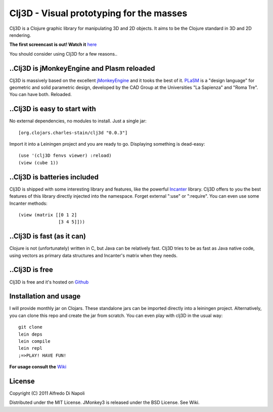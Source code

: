 Clj3D - Visual prototyping for the masses
=========================================

Clj3D is a Clojure graphic library for manipulating 3D and 2D objects. It
aims to be the Clojure standard in 3D and 2D rendering. 

.. image:: https://github.com/CharlesStain/clj3D/raw/master/imgs/screen1.jpg
.. image:: https://github.com/CharlesStain/clj3D/raw/master/imgs/screen2.jpg
.. image:: https://github.com/CharlesStain/clj3D/raw/master/imgs/screen4.jpg
.. image:: https://github.com/CharlesStain/clj3D/raw/master/imgs/skyscraper.jpg

**The first screencast is out! Watch it** `here <http://www.youtube.com/watch?v=_fLgBzRdddU>`_

You should consider using Clj3D for a few reasons..

..Clj3D is jMonkeyEngine and Plasm reloaded
-------------------------------------------
Clj3D is massively based on the excellent `jMonkeyEngine <http://jmonkeyengine.org/>`_ 
and it tooks the best of it. `PLaSM <http://www.dia.uniroma3.it/~paoluzzi/plasm502/>`_
is a "design language" for geometric and solid parametric design, developed by the 
CAD Group at the Universities "La Sapienza" and "Roma Tre". You can have both. Reloaded.\

..Clj3D is easy to start with
-----------------------------
No external dependencies, no modules to install. Just a single jar:
::

[org.clojars.charles-stain/clj3d "0.0.3"]

Import it into a Leiningen project and you are ready to go. Displaying something is dead-easy:
::

    (use '(clj3D fenvs viewer) :reload)
    (view (cube 1))

..Clj3D is batteries included
-----------------------------
Clj3D is shipped with some interesting library and features, like the powerful
`Incanter <http://incanter.org/>`_ library. Clj3D offers to you the best features
of this library directly injected into the namespace. Forget external ":use" or
":require". You can even use some Incanter methods:
::

  (view (matrix [[0 1 2] 
                 [3 4 5]]))

..Clj3D is fast (as it can)
---------------------------
Clojure is not (unfortunately) written in C, but Java can be relatively fast. Clj3D
tries to be as fast as Java native code, using vectors as primary data structures and
Incanter's matrix when they needs.

..Clj3D is free
---------------
Clj3D is free and it's hosted on `Github <https://github.com/CharlesStain/clj3D>`_

Installation and usage
----------------------
I will provide monthly jar on Clojars. These standalone jars can be imported directly into a leiningen project.
Alternatively, you can clone this repo and create the jar from scratch. You can even play with clj3D in the usual way:
::

  git clone
  lein deps
  lein compile
  lein repl
  ;=>PLAY! HAVE FUN!

**For usage consult the** `Wiki <https://github.com/CharlesStain/clj3D/wiki>`_

License
-------

Copyright (C) 2011 Alfredo Di Napoli

Distributed under the MIT License. JMonkey3 is released under the BSD License. See Wiki.